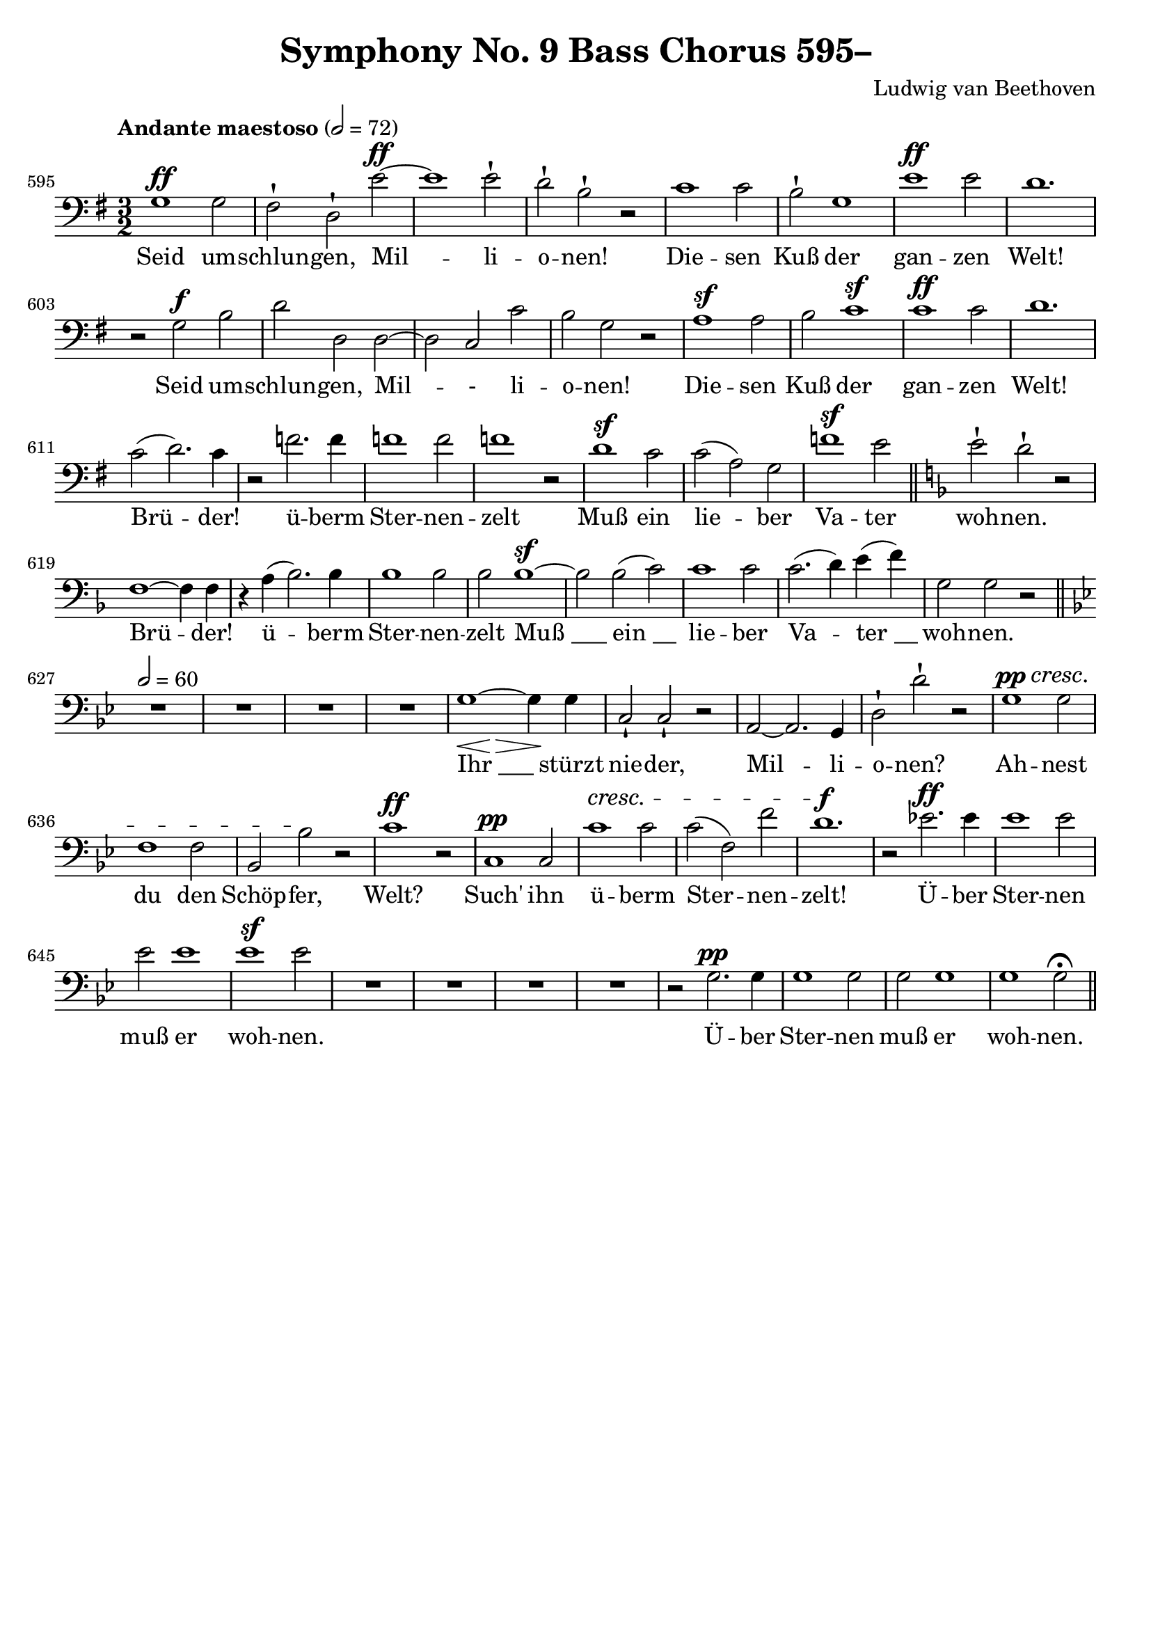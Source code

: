 \version "2.24.4"
\header {
  title = "Symphony No. 9 Bass Chorus 595–"
  composer = "Ludwig van Beethoven"
  tagline = ""
}
\language "english"
\score {
  <<
  \relative {
    \clef bass
    \key g \major
    \time 3/2
    \tempo "Andante maestoso" 2 = 72
    \set Score.currentBarNumber = #595
    g1^\ff g2 | fs-! d-! e'^\ff~ | e1 e2-! | d-! b-! r |
    c1 c2 | b-! g1 | e'1^\ff e2 | d1. |
    r2 g,2^\f b | d d, d~ | d c c' | b g r |
    a1^\sf a2 | b c1^\sf | c^\ff c2 | d1. |
    c2( d2.) c4 | r2 f2. f4 | f1 f2 | f1 r2 |
    d1^\sf c2 | c( a) g | f'1^\sf e2 \bar "||"
    \key f \major
    e-! d-! r2 | f,1~ f4 f | r a( bf2.) bf4 | bf1 bf2 | bf bf1~^\sf
    bf2 bf( c) | c1 c2 c2.( d4) e( f) | g,2 g r \bar "||" \break
    \key bf \major
    \tempo 2 = 60
    % \< \> \! \cresc
    % https://lilypond.org/doc/Documentation/notation/expressive-marks-attached-to-notes
    R1.*4 | <>\< \after 2 \> \after 1 \! g1~ g4 g |
    c,2-! c-! r | a~ a2. g4 | d'2-! d'-! r |
    g,1^\pp^\cresc  g2 | f1 f2 | bf, bf'\! r | c1^\ff r2 |
    c,1^\pp c2 | c'1^\cresc c2 c( f,) f' | d1.^\f |
    r2 ef!2.^\ff ef4 | ef1 ef2 | ef ef1 | ef^\sf ef2 | R1.*4 |
    r2 g,2.^\pp g4 | g1 g2 | g g1 | g g2\fermata \bar "||"
  }
  \addlyrics {
    Seid um -- schlun -- gen, Mil -- li -- o -- nen!
    Die -- sen Kuß der gan -- zen Welt!
    Seid um -- schlun -- gen, Mil -- - li -- o -- nen!
    Die -- sen Kuß der gan -- zen Welt!
    Brü -- der! ü -- berm Ster -- nen -- zelt
    Muß ein lie -- ber Va -- ter woh -- nen.
    Brü -- der! ü -- berm Ster -- nen -- zelt
    "Muß ___" "ein __" lie -- ber Va -- "ter __" woh -- nen.
    "Ihr ___" stürzt nie -- der, Mil -- li -- o -- nen?
    Ah -- nest du den Schöp -- fer, Welt?
    Such' ihn ü -- berm Ster -- nen -- zelt!
    Ü -- ber Ster -- nen muß er woh -- nen.
    Ü -- ber Ster -- nen muß er woh -- nen.
  }
  >>
  \layout { indent = 0 }
  \midi {}
}
